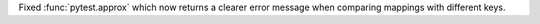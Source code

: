 Fixed :func:`pytest.approx` which now returns a clearer error message when comparing mappings with different keys.
